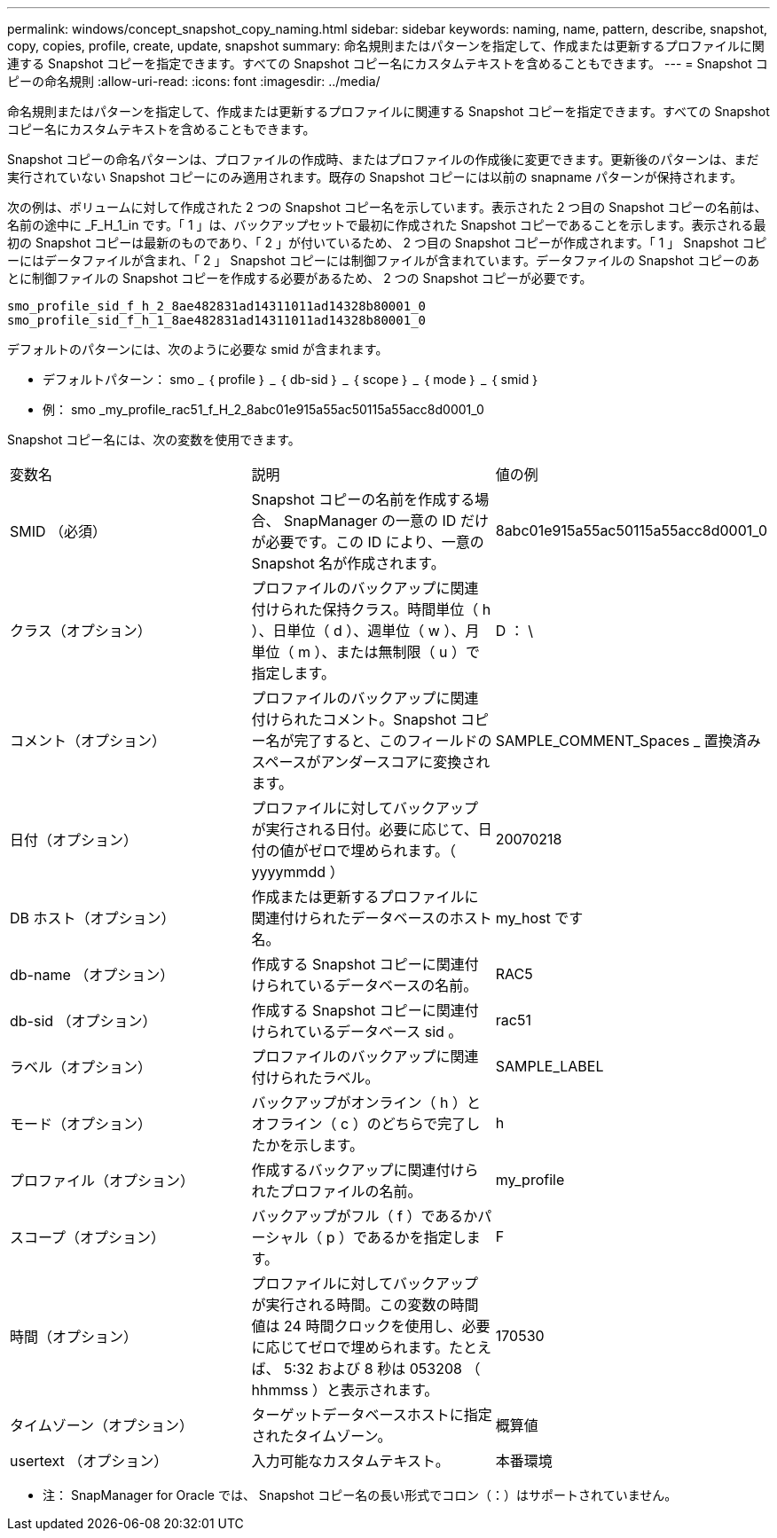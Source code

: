 ---
permalink: windows/concept_snapshot_copy_naming.html 
sidebar: sidebar 
keywords: naming, name, pattern, describe, snapshot, copy, copies, profile, create, update, snapshot 
summary: 命名規則またはパターンを指定して、作成または更新するプロファイルに関連する Snapshot コピーを指定できます。すべての Snapshot コピー名にカスタムテキストを含めることもできます。 
---
= Snapshot コピーの命名規則
:allow-uri-read: 
:icons: font
:imagesdir: ../media/


[role="lead"]
命名規則またはパターンを指定して、作成または更新するプロファイルに関連する Snapshot コピーを指定できます。すべての Snapshot コピー名にカスタムテキストを含めることもできます。

Snapshot コピーの命名パターンは、プロファイルの作成時、またはプロファイルの作成後に変更できます。更新後のパターンは、まだ実行されていない Snapshot コピーにのみ適用されます。既存の Snapshot コピーには以前の snapname パターンが保持されます。

次の例は、ボリュームに対して作成された 2 つの Snapshot コピー名を示しています。表示された 2 つ目の Snapshot コピーの名前は、名前の途中に _F_H_1_in です。「 1 」は、バックアップセットで最初に作成された Snapshot コピーであることを示します。表示される最初の Snapshot コピーは最新のものであり、「 2 」が付いているため、 2 つ目の Snapshot コピーが作成されます。「 1 」 Snapshot コピーにはデータファイルが含まれ、「 2 」 Snapshot コピーには制御ファイルが含まれています。データファイルの Snapshot コピーのあとに制御ファイルの Snapshot コピーを作成する必要があるため、 2 つの Snapshot コピーが必要です。

[listing]
----
smo_profile_sid_f_h_2_8ae482831ad14311011ad14328b80001_0
smo_profile_sid_f_h_1_8ae482831ad14311011ad14328b80001_0
----
デフォルトのパターンには、次のように必要な smid が含まれます。

* デフォルトパターン： smo _ ｛ profile ｝ _ ｛ db-sid ｝ _ ｛ scope ｝ _ ｛ mode ｝ _ ｛ smid ｝
* 例： smo _my_profile_rac51_f_H_2_8abc01e915a55ac50115a55acc8d0001_0


Snapshot コピー名には、次の変数を使用できます。

|===


| 変数名 | 説明 | 値の例 


 a| 
SMID （必須）
 a| 
Snapshot コピーの名前を作成する場合、 SnapManager の一意の ID だけが必要です。この ID により、一意の Snapshot 名が作成されます。
 a| 
8abc01e915a55ac50115a55acc8d0001_0



 a| 
クラス（オプション）
 a| 
プロファイルのバックアップに関連付けられた保持クラス。時間単位（ h ）、日単位（ d ）、週単位（ w ）、月単位（ m ）、または無制限（ u ）で指定します。
 a| 
D ： \



 a| 
コメント（オプション）
 a| 
プロファイルのバックアップに関連付けられたコメント。Snapshot コピー名が完了すると、このフィールドのスペースがアンダースコアに変換されます。
 a| 
SAMPLE_COMMENT_Spaces _ 置換済み



 a| 
日付（オプション）
 a| 
プロファイルに対してバックアップが実行される日付。必要に応じて、日付の値がゼロで埋められます。（ yyyymmdd ）
 a| 
20070218



 a| 
DB ホスト（オプション）
 a| 
作成または更新するプロファイルに関連付けられたデータベースのホスト名。
 a| 
my_host です



 a| 
db-name （オプション）
 a| 
作成する Snapshot コピーに関連付けられているデータベースの名前。
 a| 
RAC5



 a| 
db-sid （オプション）
 a| 
作成する Snapshot コピーに関連付けられているデータベース sid 。
 a| 
rac51



 a| 
ラベル（オプション）
 a| 
プロファイルのバックアップに関連付けられたラベル。
 a| 
SAMPLE_LABEL



 a| 
モード（オプション）
 a| 
バックアップがオンライン（ h ）とオフライン（ c ）のどちらで完了したかを示します。
 a| 
h



 a| 
プロファイル（オプション）
 a| 
作成するバックアップに関連付けられたプロファイルの名前。
 a| 
my_profile



 a| 
スコープ（オプション）
 a| 
バックアップがフル（ f ）であるかパーシャル（ p ）であるかを指定します。
 a| 
F



 a| 
時間（オプション）
 a| 
プロファイルに対してバックアップが実行される時間。この変数の時間値は 24 時間クロックを使用し、必要に応じてゼロで埋められます。たとえば、 5:32 および 8 秒は 053208 （ hhmmss ）と表示されます。
 a| 
170530



 a| 
タイムゾーン（オプション）
 a| 
ターゲットデータベースホストに指定されたタイムゾーン。
 a| 
概算値



 a| 
usertext （オプション）
 a| 
入力可能なカスタムテキスト。
 a| 
本番環境

|===
* 注： SnapManager for Oracle では、 Snapshot コピー名の長い形式でコロン（：）はサポートされていません。

